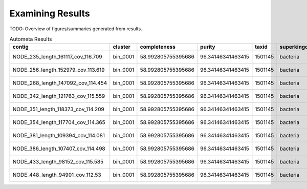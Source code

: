 =================
Examining Results
=================


TODO: Overview of figures/summaries generated from results.


.. csv-table:: Autometa Results
   :header: "contig","cluster","completeness","purity","taxid","superkingdom","phylum","class","order","family","genus","species","x",y
   :widths: 5, 5, 5, 5, 5, 5, 5, 5, 5, 5, 5, 5, 5, 5

   "NODE_235_length_161117_cov_116.709", "bin_0001", "58.992805755395686", "96.34146341463415", "1501145", "bacteria", "cyanobacteria", "unclassified", "synechococcales", "leptolyngbyaceae", "neosynechococcus", "neosynechococcus sphagnicola", "-2.2450259", "-7.3944535"
   "NODE_256_length_152979_cov_113.619", "bin_0001", "58.992805755395686", "96.34146341463415", "1501145", "bacteria", "cyanobacteria", "unclassified", "synechococcales", "leptolyngbyaceae", "neosynechococcus", "neosynechococcus sphagnicola", "-2.3221990000000003", "-7.461405"
   "NODE_268_length_147092_cov_114.454", "bin_0001", "58.992805755395686", "96.34146341463415", "1501145", "bacteria", "cyanobacteria", "unclassified", "synechococcales", "leptolyngbyaceae", "neosynechococcus", "neosynechococcus sphagnicola", "-2.288426", "-7.4325814"
   "NODE_342_length_121763_cov_115.559", "bin_0001", "58.992805755395686", "96.34146341463415", "1501145", "bacteria", "cyanobacteria", "unclassified", "synechococcales", "leptolyngbyaceae", "neosynechococcus", "neosynechococcus sphagnicola", "-2.363636", "-7.500439599999999"
   "NODE_351_length_118373_cov_114.209", "bin_0001", "58.992805755395686", "96.34146341463415", "1501145", "bacteria", "cyanobacteria", "unclassified", "synechococcales", "leptolyngbyaceae", "neosynechococcus", "neosynechococcus sphagnicola", "-1.8988535", "-7.109984"
   "NODE_354_length_117704_cov_114.365", "bin_0001", "58.992805755395686", "96.34146341463415", "1501145", "bacteria", "cyanobacteria", "unclassified", "synechococcales", "leptolyngbyaceae", "neosynechococcus", "neosynechococcus sphagnicola", "-2.4006286", "-7.537217999999999"
   "NODE_381_length_109394_cov_114.081", "bin_0001", "58.992805755395686", "96.34146341463415", "1501145", "bacteria", "cyanobacteria", "unclassified", "synechococcales", "leptolyngbyaceae", "neosynechococcus", "neosynechococcus sphagnicola", "-1.806338", "-7.043868499999999"
   "NODE_386_length_107407_cov_114.498", "bin_0001", "58.992805755395686", "96.34146341463415", "1501145", "bacteria", "cyanobacteria", "unclassified", "synechococcales", "leptolyngbyaceae", "neosynechococcus", "neosynechococcus sphagnicola", "-2.4643652", "-7.5985746"
   "NODE_433_length_98152_cov_115.585", "bin_0001", "58.992805755395686", "96.34146341463415", "1501145", "bacteria", "cyanobacteria", "unclassified", "synechococcales", "leptolyngbyaceae", "neosynechococcus", "neosynechococcus sphagnicola", "-2.13256", "-7.2899966"
   "NODE_448_length_94901_cov_112.53", "bin_0001", "58.992805755395686", "96.34146341463415", "1501145", "bacteria", "cyanobacteria", "unclassified", "synechococcales", "leptolyngbyaceae", "neosynechococcus", "neosynechococcus sphagnicola", "-2.0692434", "-7.2398977"
